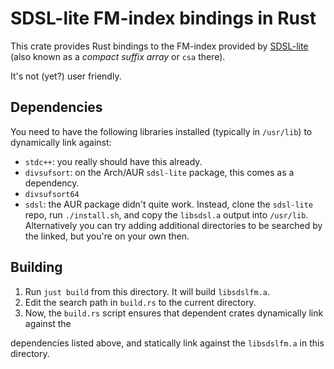 * SDSL-lite FM-index bindings in Rust

This crate provides Rust bindings to the FM-index provided by [[https://github.com/simongog/sdsl-lite][SDSL-lite]] (also known as a /compact
suffix array/ or =csa= there).

It's not (yet?) user friendly.

** Dependencies

You need to have the following libraries installed (typically in =/usr/lib=) to
dynamically link against:
- =stdc++=: you really should have this already.
- =divsufsort=: on the Arch/AUR =sdsl-lite= package, this comes as a dependency.
- =divsufsort64=
- =sdsl=: the AUR package didn't quite work. Instead, clone the =sdsl-lite=
  repo, run =./install.sh=, and copy the =libsdsl.a= output into =/usr/lib=.
  Alternatively you can try adding additional directories to be searched by the
  linked, but you're on your own then.

** Building
1. Run =just build= from this directory. It will build =libsdslfm.a=.
2. Edit the search path in =build.rs= to the current directory.
3. Now, the =build.rs= script ensures that dependent crates dynamically link against the
dependencies listed above, and statically link against the =libsdslfm.a= in this directory.
